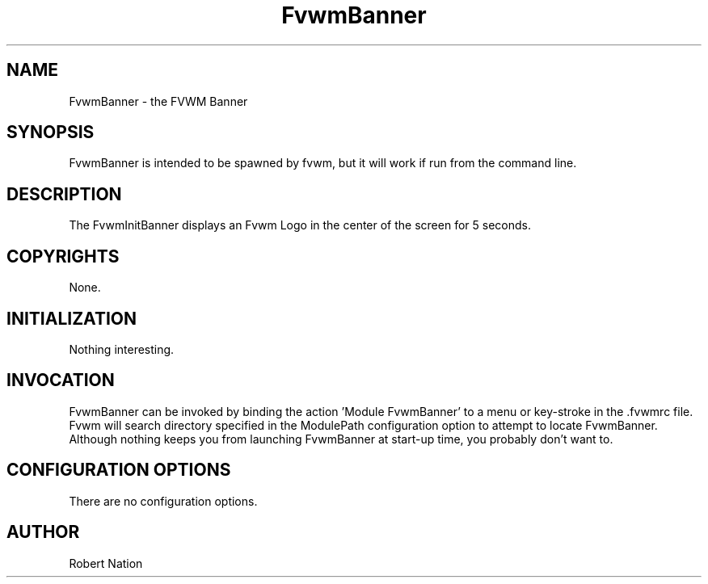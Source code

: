 .\" t
.\" @(#)FvwmBanner.1	1/12/94
.TH FvwmBanner 1.20 "Jan 28, 1994"
.UC
.SH NAME
FvwmBanner \- the FVWM Banner
.SH SYNOPSIS
FvwmBanner is intended to be spawned by fvwm, but it will work if
run from the command line.

.SH DESCRIPTION
The FvwmInitBanner displays an Fvwm Logo in the center of the screen
for 5 seconds.

.SH COPYRIGHTS
None.

.SH INITIALIZATION
Nothing interesting.

.SH INVOCATION
FvwmBanner can be invoked by binding the action 'Module
FvwmBanner' to a menu or key-stroke in the .fvwmrc file.
Fvwm will search
directory specified in the ModulePath configuration option to attempt
to locate FvwmBanner. Although nothing keeps you from launching
FvwmBanner at start-up time, you probably don't want to.

.SH CONFIGURATION OPTIONS
There are no configuration options.

.SH AUTHOR
Robert Nation


